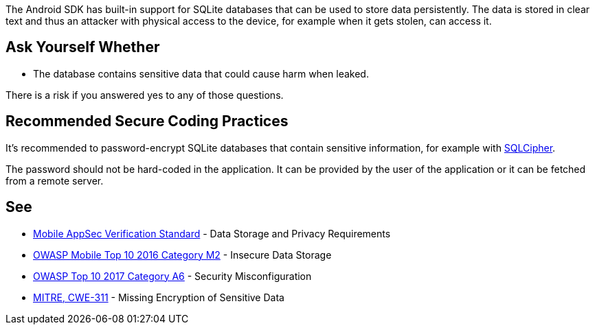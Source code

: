 The Android SDK has built-in support for SQLite databases that can be used to store data persistently. The data is stored in clear text and thus an attacker with physical access to the device, for example when it gets stolen, can access it.


== Ask Yourself Whether

* The database contains sensitive data that could cause harm when leaked.

There is a risk if you answered yes to any of those questions.


== Recommended Secure Coding Practices

It's recommended to password-encrypt SQLite databases that contain sensitive information, for example with https://www.zetetic.net/sqlcipher/sqlcipher-for-android/[SQLCipher].

The password should not be hard-coded in the application. It can be provided by the user of the application or it can be fetched from a remote server.


== See

* https://mobile-security.gitbook.io/masvs/security-requirements/0x07-v2-data_storage_and_privacy_requirements[Mobile AppSec Verification Standard] - Data Storage and Privacy Requirements
* https://owasp.org/www-project-mobile-top-10/2016-risks/m2-insecure-data-storage[OWASP Mobile Top 10 2016 Category M2] - Insecure Data Storage
* https://www.owasp.org/index.php/Top_10-2017_A6-Security_Misconfiguration[OWASP Top 10 2017 Category A6] - Security Misconfiguration
* https://cwe.mitre.org/data/definitions/311.html[MITRE, CWE-311] - Missing Encryption of Sensitive Data

